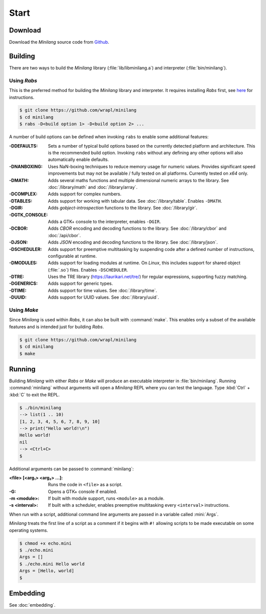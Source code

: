 Start
=====

Download
--------

Download the *Minilang* source code from
`Github <https://github.com/wrapl/minilang>`_.

Building
--------

There are two ways to build the *Minilang* library (:file:`lib/libminilang.a`) and interpreter (:file:`bin/minilang`).

Using *Rabs*
~~~~~~~~~~~~

This is the preferred method for building the *Minilang* library and interpreter. It requires installing *Rabs* first, see `here <https://rabs.readthedocs.io/en/latest/quickstart.html>`_ for instructions.

.. code-block:: console

   $ git clone https://github.com/wrapl/minilang
   $ cd minilang
   $ rabs -D<build option 1> -D<build option 2> ...

A number of build options can be defined when invoking ``rabs`` to enable some additional features:

:-DDEFAULTS: Sets a number of typical build options based on the currently detected platform and architecture. This is the recommended build option. Invoking ``rabs`` without any defining any other options will also automatically enable defaults.

:-DNANBOXING: Uses NaN-boxing techniques to reduce memory usage for numeric values. Provides significant speed improvements but may not be available / fully tested on all platforms. Currently tested on *x64* only.

:-DMATH: Adds several maths functions and multiple dimensional numeric arrays to the library. See :doc:`/library/math` and :doc:`/library/array`.

:-DCOMPLEX: Adds support for complex numbers.

:-DTABLES: Adds support for working with tabular data. See :doc:`/library/table`. Enables ``-DMATH``.

:-DGIR: Adds *gobject-introspection* functions to the library. See :doc:`/library/gir`.

:-DGTK_CONSOLE: Adds a GTK+ console to the interpreter, enables ``-DGIR``.

:-DCBOR: Adds *CBOR* encoding and decoding functions to the library. See :doc:`/library/cbor` and :doc:`/api/cbor`.

:-DJSON: Adds *JSON* encoding and decoding functions to the library. See :doc:`/library/json`.

:-DSCHEDULER: Adds support for preemptive multitasking by suspending code after a defined number of instructions, configurable at runtime.

:-DMODULES: Adds support for loading modules at runtime. On *Linux*, this includes support for shared object (:file:`.so`) files. Enables ``-DSCHEDULER``.

:-DTRE: Uses the TRE library (https://laurikari.net/tre/) for regular expressions, supporting fuzzy matching.

:-DGENERICS: Adds support for generic types.

:-DTIME: Adds support for time values. See :doc:`/library/time`.

:-DUUID: Adds support for UUID values. See :doc:`/library/uuid`.

Using *Make*
~~~~~~~~~~~~

Since *Minilang* is used within *Rabs*, it can also be built with :command:`make`. This enables only a subset of the available features and is intended just for building *Rabs*.

.. code-block:: console

   $ git clone https://github.com/wrapl/minilang
   $ cd minilang
   $ make


Running
-------

Building *Minilang* with either *Rabs* or *Make* will produce an executable interpreter in :file:`bin/minilang`. Running :command:`minilang` without arguments will open a *Minilang* REPL where you can test the language. Type :kbd:`Ctrl` + :kbd:`C` to exit the REPL.

.. code-block:: console

   $ ./bin/minilang
   --> list(1 .. 10)
   [1, 2, 3, 4, 5, 6, 7, 8, 9, 10]
   --> print("Hello world!\n")
   Hello world!
   nil
   --> <Ctrl+C>
   $

Additional arguments can be passed to :command:`minilang`:

:<file> [<arg₁> <arg₂> ...]: Runs the code in ``<file>`` as a script. 
:-G: Opens a GTK+ console if enabled.
:-m <module>: If built with module support, runs ``<module>`` as a module.
:-s <interval>: If built with a scheduler, enables preemptive multitasking every ``<interval>`` instructions.
 
When run with a script, additional command line arguments are passed in a variable called :mini:`Args`.

*Minilang* treats the first line of a script as a comment if it begins with ``#!`` allowing scripts to be made executable on some operating systems.

.. code-block:: mini
   :caption: echo.mini

   #!<path to minilang executable>
   
   print('Args = {Args}\n')

.. code-block:: console

   $ chmod +x echo.mini
   $ ./echo.mini
   Args = []
   $ ./echo.mini Hello world
   Args = [Hello, world]
   $

Embedding
---------

See :doc:`embedding`.
